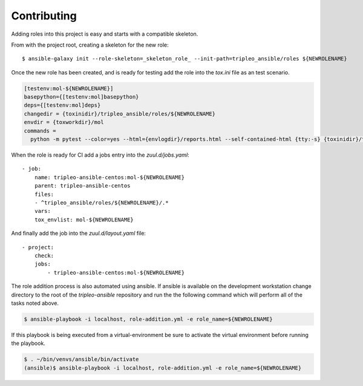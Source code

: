 ============
Contributing
============

Adding roles into this project is easy and starts with a compatible skeleton.


From with the project root, creating a skeleton for the new role::

    $ ansible-galaxy init --role-skeleton=_skeleton_role_ --init-path=tripleo_ansible/roles ${NEWROLENAME}

Once the new role has been created, and is ready for testing add the role into
the `tox.ini` file as an test scenario.

.. code-block::

    [testenv:mol-${NEWROLENAME}]
    basepython={[testenv:mol]basepython}
    deps={[testenv:mol]deps}
    changedir = {toxinidir}/tripleo_ansible/roles/${NEWROLENAME}
    envdir = {toxworkdir}/mol
    commands =
      python -m pytest --color=yes --html={envlogdir}/reports.html --self-contained-html {tty:-s} {toxinidir}/tests/test_molecule.py


When the role is ready for CI add a jobs entry into the `zuul.d/jobs.yaml`::

    - job:
        name: tripleo-ansible-centos:mol-${NEWROLENAME}
        parent: tripleo-ansible-centos
        files:
        - ^tripleo_ansible/roles/${NEWROLENAME}/.*
        vars:
        tox_envlist: mol-${NEWROLENAME}


And finally add the job into the `zuul.d/layout.yaml` file::

    - project:
        check:
        jobs:
            - tripleo-ansible-centos:mol-${NEWROLENAME}


The role addition process is also automated using ansible. If ansible is
available on the development workstation change directory to the root of
the `tripleo-ansible` repository and run the the following command which
will perform all of the tasks noted above.

.. code-block::

    $ ansible-playbook -i localhost, role-addition.yml -e role_name=${NEWROLENAME}


If this playbook is being executed from a virtual-environment be sure to activate
the virtual environment before running the playbook.

.. code-block::

    $ . ~/bin/venvs/ansible/bin/activate
    (ansible)$ ansible-playbook -i localhost, role-addition.yml -e role_name=${NEWROLENAME}
